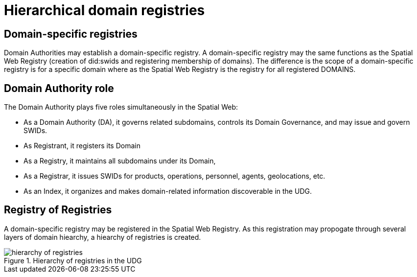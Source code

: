= Hierarchical domain registries


== Domain-specific registries

Domain Authorities may establish a domain-specific registry.  A domain-specific registry may the same functions as the Spatial Web Registry (creation of did:swids and registering membership of domains).  The difference is the scope of a domain-specific registry is for a specific domain where as the Spatial Web Registry is the registry for all registered DOMAINS.  


== Domain Authority role

The Domain Authority plays five roles simultaneously in the Spatial Web:

* As a Domain Authority (DA), it governs related subdomains, controls its Domain Governance, and may issue and govern SWIDs.
* As Registrant, it registers its Domain
* As a Registry, it maintains all subdomains under its Domain,
* As a Registrar, it issues SWIDs for products, operations, personnel, agents, geolocations, etc.
* As an Index, it organizes and makes domain-related information discoverable in the UDG.



== Registry of Registries

A domain-specific registry may be registered in the Spatial Web Registry.  As this registration may propogate through several layers of domain hiearchy, a hiearchy of registries is created.


[[registry_hierarchy]]
.Hierarchy of registries in the UDG
image::registry_hierarchy.png[hierarchy of registries]



